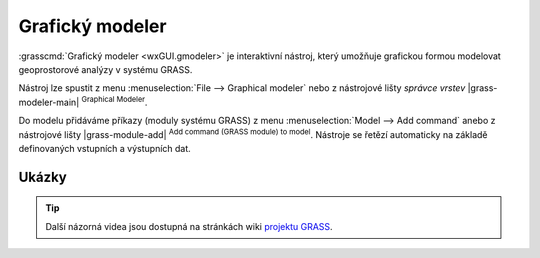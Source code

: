 .. index::
   single: grafický modeler
   single: g.gui.gmodeler
   see: grafický modeler; g.gui.gmodeler

Grafický modeler
----------------

:grasscmd:`Grafický modeler <wxGUI.gmodeler>` je interaktivní nástroj,
který umožňuje grafickou formou modelovat geoprostorové analýzy v
systému GRASS.

Nástroj lze spustit z menu :menuselection:`File --> Graphical modeler`
nebo z nástrojové lišty *správce vrstev* |grass-modeler-main|
:sup:`Graphical Modeler`.

.. notecmd:: Spuštění grafického modeleru

   Grafický modeler je dostupný z příkazové řádky jako modul :grasscmd:`g.gui.gmodeler`.
   
   .. code-block:: bash

      g.gui.gmodeler

Do modelu přidáváme příkazy (moduly systému GRASS) z menu
:menuselection:`Model --> Add command` anebo z nástrojové lišty
|grass-module-add| :sup:`Add command (GRASS module) to
model`. Nástroje se řetězí automaticky na základě definovaných
vstupních a výstupních dat.

.. figure:: images/gmodeler.png
   :class: middle
   :scale-latex: 60
              
   Příklad modelu pro výpočet obalové zóny kolem dálnic.

Ukázky
======

.. youtube:: 0jkO-ih87mw

   Příklad modelu neřízené klasifikace družicových dat.

.. tip:: Další názorná videa jsou dostupná na stránkách wiki `projektu
         GRASS
         <http://grasswiki.osgeo.org/wiki/WxGUI_Graphical_Modeler#Video_tutorials>`_.

